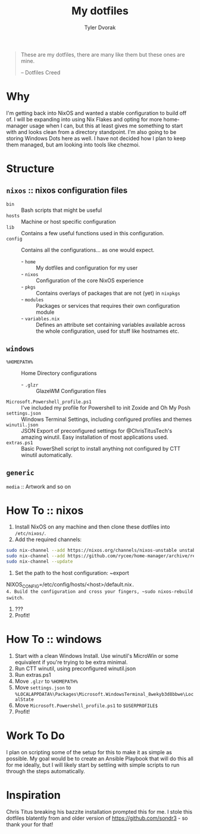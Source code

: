 #+TITLE: My dotfiles
#+AUTHOR: Tyler Dvorak
#+EMAIL: github@tylerdvorak.com

#+BEGIN_QUOTE
These are my dotfiles, there are many like them but these ones are mine.

 -- Dotfiles Creed
#+END_QUOTE
* Why
I'm getting back into NixOS and wanted a stable configuration to build off of. I will be expanding into using Nix Flakes and opting for more home-manager usage when I can, but this at least gives me something to start with and looks clean from a directory standpoint.
I'm also going to be storing Windows Dots here as well. I have not decided how I plan to keep them managed, but am looking into tools like chezmoi.
* Structure
** ~nixos~ :: nixos configuration files
- ~bin~ :: Bash scripts that might be useful
- ~hosts~ :: Machine or host specific configuration
- ~lib~ :: Contains a few useful functions used in this configuration.
- ~config~ :: Contains all the configurations... as one would expect.
   - - ~home~ :: My dotfiles and configuration for my user
   - - ~nixos~ :: Configuration of the core NixOS experience
   - - ~pkgs~ :: Contains overlays of packages that are not (yet) in ~nixpkgs~
   - - ~modules~ :: Packages or services that requires their own configuration module
   - - ~variables.nix~ :: Defines an attribute set containing variables available across the whole configuration, used for stuff like hostnames etc.

** ~windows~
- ~%HOMEPATH%~ :: Home Directory configurations
   - - ~.glzr~ :: GlazeWM Configuration files
- ~Microsoft.Powershell_profile.ps1~ :: I've included my profile for Powershell to init Zoxide and Oh My Posh
- ~settings.json~ :: Windows Terminal Settings, including configured profiles and themes
- ~winutil.json~ :: JSON Export of preconfigured settings for @ChrisTitusTech's amazing winutil. Easy installation of most applications used.
- ~extras.ps1~ :: Basic PowerShell script to install anything not configured by CTT winutil automatically.

** ~generic~
~media~ :: Artwork and so on
* How To :: nixos
1. Install NixOS on any machine and then clone these dotfiles into ~/etc/nixos/~.
2. Add the required channels:
#+begin_src sh
sudo nix-channel --add https://nixos.org/channels/nixos-unstable unstable
sudo nix-channel --add https://github.com/rycee/home-manager/archive/release-19.09.tar.gz home-manager
sudo nix-channel --update
#+end_src
3. Set the path to the host configuration: ~export
NIXOS_CONFIG=/etc/config/hosts/<host>/default.nix~.
4. Build the configuration and cross your fingers, ~sudo nixos-rebuild switch~.
5. ???
6. Profit!
* How To :: windows
1. Start with a clean Windows Install. Use winutil's MicroWin or some equivalent if you're trying to be extra minimal.
2. Run CTT winutil, using preconfigured winutil.json
3. Run extras.ps1
4. Move ~.glzr~ to ~%HOMEPATH%~
5. Move ~settings.json~ to ~%LOCALAPPDATA%\Packages\Microsoft.WindowsTerminal_8wekyb3d8bbwe\LocalState~
6. Move ~Microsoft.Powershell_profile.ps1~ to ~$USERPROFILE$~
7. Profit!
* Work To Do
I plan on scripting some of the setup for this to make it as simple as possible.
My goal would be to create an Ansible Playbook that will do this all for me ideally, but I will likely start by settling with simple scripts to run through the steps automatically.

* Inspiration
Chris Titus breaking his bazzite installation prompted this for me.
I stole this dotfiles blatently from and older version of https://github.com/sondr3 - so thank your for that!
